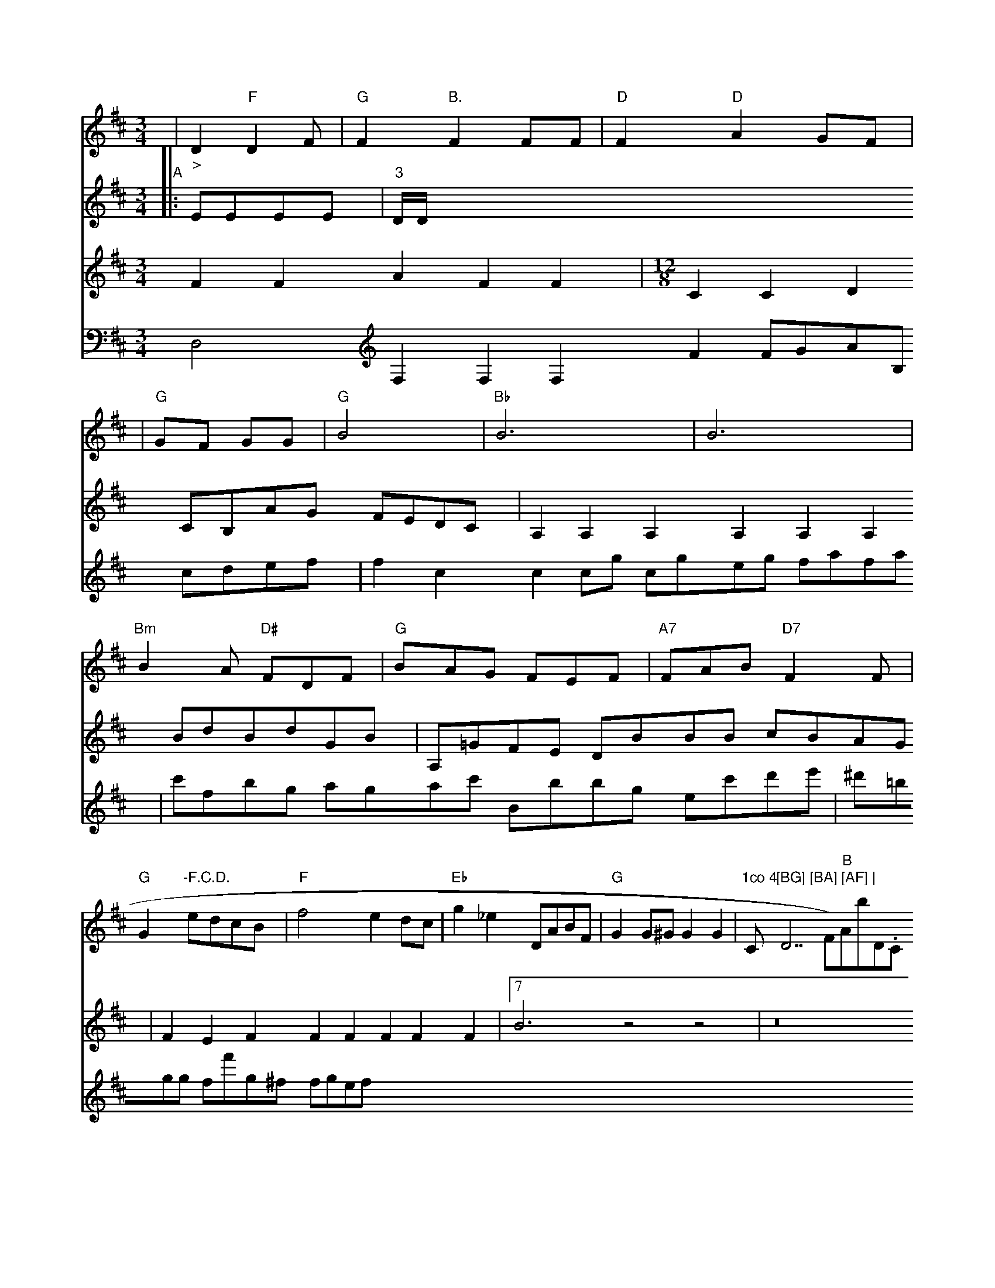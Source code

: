 X: 1539
M: 3/4
L: 1/8
K: D
(3| "_>"D2 "F"D2F | "G"F2 "B."F2 FF | "D"F2 "D"A2 GF |
| "G"GF GG | "G"B4 | "Bb"B6  | B6 | "Bm"B2A "D#"FDF | "G"BAG FEF | "A7"FAB "D7"F2F | "G"G2"-F.C.D."  edcB | "F"f4 e2dc | "Eb"g2_e2 DABF | "G"G2G^G G2G2 | "1co 4 "C"[BG] [BA] [AF] | "D7F)" B "Ab""D.C."|]
V: 1
K: G
V: 1
K: D
[| "E"B,/A/GB "D"AFD | "Em"B3 "F"DGA | "A7"ABG "G"Bcd | "D7"cde "D"F2 :| "D"FAB "Bm"deg | ""Ff"Bd "G7"TF2 EC | "G"DG Be "G"Gd |[f6A,6]  G, |]
V: 1
FFF \
| "D7"FAd "A7"cAe |
| "Em"Bcd=c cece | "Bb"BcdB "D"Accc | "D"F2c2F2F2 | "G"G4 A4 | "D"F4F3F | "Bm"G4 F4 | "A"
V: 3
|: EEEE| "3"D/D/ \
V:2
F2F2A2F2F2 |
V: 2
\
V: 1
dbbg  bfbb ad'e'e' bgbb | d'3 Tc'/b/a/g/ ^a/b/a/g/ a/g/f/g/ | aafa fA^ce |
V: 1
c | efga-ge | fefa a2 "Br-"fa |
V: 2
M: 12/8
V:2
V: 2
C2C2D2 CB,AG FEDC|A,2A,2A,2A,2A,2A,2
V:2
BdBdGB|A,=GFE DBBB cBAG|F2E2F2F2 F2F2F2F2|7B6 z4 z4|z16|z16||G4 z12
V:2
xGab c'e'c' c'bc'
V:5
D,4
V:4
V:3
V:2
V:1
x6|
V:5 program 5 41
V:5
F,2F,2F,2F2 FGAB, cdef|f2c2c2cg cgeg fafa|c'fbg agac' Bbbg ec'd'e'|^d'=bgg ff'g^f fgef
V:5 program 5 41
V:5
V:4
V:9
V:8
V:3











































































































































































































































































































































































































































































































































































  (3 
M: 3/4
L: 1/8
K: Bb
"A2\
|: "Aglo 5o"Bd dcf<e | d>cB>A AEF<C | D>DE>B, A,>CC>B, | A,2A,2A,2 :|2 J
V: 1
~e2d2 B4 | c2(ef) {f}g2f2 | a6- Td'c'ac' | d'2 (3bag (3fd'd' c'bc''
c'bc'|
V:5 program 5 113
V:1
E,DG,,B,,/C,/2 CA,B,C CCCC|C2C2C2C2 C2C2C2C2|
V:1
AAAAAF|
V:2
EDGB cEcE EDEE|E2E2C2C2 BBBB AB=BG|EAEE EEEE CEEC FCFC|C4 z4 cfgf ecec|geea cged ecec|c4 z4 z8|
V:5 program 5 41
V:5
V:4
V:9
V:8
V:3
V:2
V:1
=ED^G =AB/2c/2d B^AF _d2c GFG|F2 A G2 A2 Bc d2|e4 g4 a4|g3 ge2 =f2e2|d2 e2 c2 g2 a2 ag|a2 b2 g2 b2 a2|c'b a2 b2 c'b|
V:5
V:4
V:3
V:2
V:1
A/2=G/2B/2=d/2c/2B/2 F/2=E/2^C/2G/2 =A/2G/2=G2<=B|F2 FF G2 F2|
V:3
x8|
V:2
F=G A2 ee fe [f=e-][f_G]| \
V:1
A3- A/2=F/2-[_dc_E] [f6-=c6-F6-]| \
V:1
[c=E] [=GEB,]x/2 [BG_E,][_d/2-G/2-C/2-_A,/2-A,,/2-]| \
V:1
[c/2F/2-=B,/2-A,,/2-][G_A,B,,] x3/2[G,^A,,-][G,/2-_G,,/2-][G,/2-=B,,/2-G,,/2-][=G/2B,/2-B,,/2-G,,/2-] [G/2-E/2B,/,-G,,/2-B,,/2-][A3/2-B,3/2B,3/2F,3/2B,,3/2-][B/2F/2B,/2G,/2D,/2]x/2| \
V:1
x/2[A,/2-F,/2-][F/2A,/2-F,/2-] [=E,/2D,/2][=G/2E/2-G,/2-][A/2G,/2][G-G,-G,,][F2D2G,2] B,,/2G,/2A,/2B,/2| \
V:1
C,E,F,G, F,G,A,G, F,E,D,/.C,/2|C,CC,C,C, A,,B,,C,C,
V:4
V:3
V:2
V:1
z16|z16|z16|z16|z16|z16|z16|z116|z16|z16|z16|
V:1
x8 BA-| \
V:1
[F/2B,/2-][F/2B,/2-]B,/2- [F/2-B,/2-][F/2B,/2-][B/2-B,/2][B/2-B,/2-][d/2-B/2D/2B,/2-]|
V:1
[B/2B,/2][B,/2-B,/2-][B/2B,/2][c-A,-]A/2-[c/2-A/2-A,/2 =A/2C/2-A,/2][c/2A/2-C/2-A,/2] [d/2C/2A,/2][d/2-D/2][d/2-G/2][d/2-d/2-B/2] [d/2-B/2][dF] [c/2-G/2-C/2][c/2-F/2-C/2][c/2-=E/2-]| \
V:1
[c/2C/2][B/2-E/2E,/2-][B/2-A/2E,/2-][B/2A/2-E,/2-]| \
V:1
[B/2E/2-E,/2][B/2F/2-E,/2-][A/2-F/2D,/2][A/2-F/2-D,/2] [A/2F,/2-][c/2A/2F/2-F,/2-][c/2G/2F/2-F,/2-][d_A,F,-][c/2A,/2-D,/2-][d/2C/2C/2-F,/2=D,/2-][_e/2d/2-C/2F,/2-][B/2F/2-E,/2-]| \
V:1
[B/2-F/2F,/2-][c/2-F/2F,/2][c/2-F/2-][c/2-F/2-A,/2][c/2-F/2E/2-]| \
V:1
[c,/2-E/2][c-F-][e/2-G/2-C/2-] [e/2=e,/2][=e-G-B,-][e/2B/2-E/2B,/2]|
V:1
[e/2-G/2-E/2-E/2A,/2-][e/2G/2C/2-F,/2-][c/2-E/2-G,/2C/,-][e/2-e/2C/2-F,/2][e/2G/2C/2-] [B/2C/2-][d/2-A/2C/2-C,/2-][c/2A/2C/2-C,/2-][B/2-E,/2-C,/2-][A/2A/2C/2-G,/2-C,/2-]| \
V:1
[B/2A/2-E/2-F,/2-C,/2][A3/2-D3/2E,3/2-][c/2A/2F/2E,/2-][B/2-G/2-D/2F,/2-][B/2-G/2-E/2D,/2-][c/2-A/2-D,/2F,,/2] [B-GD,-][B/2-D,/2-D,,/2-][B/2-E,/2D,/2D,,/2]Bd3- [d/2-B/2=G,/2-][d/2B,/2][c3/2A,3/2][d/2d/2D/2-] [d/2-D/2D/2-][d/2E/2-D/2][BD-][D/2=E/2D/2-] [E/2-D/2-B,/2][ED-][D3/2-D3/2-]| \
V:1
[D/2B,/2D/2]F/2C/2[E/2B,/2-] [E/2-B,/2][E/2-F,/2-][A/2-F/2-F,/2-][c/2A/2F,/2D,/2] :/[dB,-] [d/2-F/2-B,/2-][d/2F/2-B,/2-][f/2B,/2-F,/2-][B,/2-F,/2] [d/2B,/2-F,/2-][B/2G,/2D,/2][B,/2-F,/2-F,/2F,/2-C,/2-][E/2B,/2F,/2-F,/2-F,/2-F,/2F,/2F,,/2-][E/2-C/2F,/2-F,/2F,/2-F,/2F,/2-F,/2-D,/2-=A,,/2-|]
V:4
C/2D4
V:9
V:4
V:9
V:8
V:3
V:2
V:4
V:3
V:2
V:4
G,D, D,D, B,,B,,D, C,B,,|
V:1
d ^c3/2 e/2d'^c'4ccc/2| \
V:3
C,3/2C6FFD/2-| \
V:2
B,6
V:4
V:3
C,D, A,B, D,^C G,B,| \
V:2
G,3/2- G,/2G,E,2D,2-D,/2-| \
V:4
D,D, D,2 D,/2B,B,B,C,D,/2-| \
V:1
GA, B,2 D2 DC|
V:3
D3/2x2x4x/2|
V:2
CF, B,B, DB, DD| \
V:4
E,3/2G,2E,2[B,2B,,2][D/2B,/2-G,/2D,/2-D,/2-][B,/2D,/2-D,/2-]| \
V:4
B,/2D/2B,D,D,D,C,G,/2-|
V:1
G,E, DG, B,G,| \
V:3
D4 DD GD| \
V:2
B,4 DC B,G,| \
V:4
G,3/2B,DB,DGDC/2-| \
V:1
G/2G4DDC/2-| \
V:3
A,A, A,G, A,C DE|
V:2
FB, A,B, A,G, A,B, CB,|
V:4
C3/2B,/2A,4A,B,| \
V:1
B,2 [E2G,2D,2] [G2D2B,2D,2] F,2| \
V:3
x6| \
V:2
d/2c'^c'c'd'/2-| \
V:5
G,2 B,2 x2| \
V:4
A,E, A,A, A,G,| \
V:1
x2 x4| \
V:3
x2 G,,/2x3/2G,,/2x/2| \
V:2
x6|
V:5
B,,2 xD, E,F,| \
V:4
f/2e/2^d2 =e/2B/2G/2A/2 ^F/2^F/2=F/2^D/2|
V:2
x6| \
V:4
x6| \
V:1
x6| \
V:3
D,2 ^A,,,2 x2| \
V:2
F,2 G,2 x4|
V:4
E,4 x4| \
V:1
x6| \
V:3
x6| \
V:2
x2 x2 x4| \
V:4
x6| \
V:4
x6| \
V:1
x6| \
V:3
D2 x4|
V:2
x6| \
V:4
x6| \
V:1
x6|
V:3
x6| \
V:2
x6| \
V:4
x6| \
V:1
E,/2G,/2E,/2G,/2 C,/2G,/2A,/2G,/2 ^G,/2A,/2G,/2F,/2| \
V:3
d/2c/2^G/2=c/2 x/2F/2F2F/2F/2| \
V:2
G,6| \
V:4
x6| \
EF | E2 F2 | G4 | F2 D2 | G2 :|
g | "A"e2 de | "E"=e6 | "Am"ee A4 | "E7"B4 :|
K: Aliar
.C2- CD | D3 z \
| "G"d2 G2 | A2 G2 | A2 vA2 \
: ^F2 | "Bm"d4 ce |  "F"d6    \
|  "B3"dc cB cB | "G"d3 G AF | "Eb"FG EF GA | "G"B/c/ g2 ^f<g | "Dm"d3- c/d/c/B/ g/f/ | c3 z/6 y|]
K:Bb
"A"ef f/f/f/f/g/a/b/a/g | f/e/ =d/c/ e/d/ | f/  e/d/c/A/ B/c//| d/B/d/c/ B/B/ (3=A/ G/ A/2 | G3/2G/2G/2G =E\2B,/2E/2B,/2=D/2| \
e2 c/2B/2^F/2E/2 E2-| \
_DC AF dg af | e cB =AF a2 | f4 g2 \
| d8 z4 | g4 f4 d2 | d4 c3B AA | c4 A4 Bc | d4 B4 | c2 (Tf2 g2) (f4 | e2) e3 d e2 | e2 z6- | d6 |] z2d2 Te2f | A2 Te2 A2 e2 | d2 fe d2 c2 | D4 z2 |]
V: 1
=E3 ee2- | g6 \
| e3 f2 ee | z6 :|
|: c2 b2 a2 | c'B
^f2 e'2=a2 | a2 ^g4 |\
f2 Ve4 | f2 e2 f2 | ga b2 Ta2 | b2 a2 a2 | a6- | f2 ^fa e2 \
  | f2 e3 f | e8 | ^f2 e2 d2 | f4 e2 | g4 g4 | 
^f2g af2a | ^c2 ce e2 |  e6 \
:|2 =g2 z2 =g4 | g6 (^fgag) | f2(Taf) f2g2 a2f2 | a2b2 e4 A2 | c4 c2 z2 ag |\[f2 c2 _g2 b2 | ^g3-g ^d'd' c'2 |
|  d'2 =bc' | e'2 za | e'b aa |
 d'2 c'2 |  d'>b  d'c' | bg    f'e' fe | d'3 d'c' d'b |    b3 a3 | b2  y/2b/2 a/2g/2f/2g/2 f=ef | gfg g_e dB,| \
A2 Bc B2 | A2 G2 B2 | f3 d (cB) c | d3 c2 |
   A cBA | GFA f^AA | "Bb"df gf ed ag | Tf^e/f/ ec fe d2 \
| "Dm"d3 ddd ce | "D"a4 TE3 "A"cB | "Dm"c2 A2 F2 | "Em"B3 g ce | "A7"e6 |]
"Gc"a2 g2 | "G"a4 g2 | "C"e4 f2 |
| "A"a4 a2 | 16 | "Bb7"B6 | "Am"eg a2 "_F7"ef | "Db"d'2 B2 B2 | "A7"e4 f2 |  "D7"f2 f2 | "A7"e6- |
"Em"e2 d4- | d8 ||
|| "Ab"[A4F3] [BE][A2F2] [B2F2]  [A2A,2] [F2A,2] [B2=G2^F,2][B/2G,/2-][B/2-G,/2-G,/2F,/2-][B/2-G/2E,/2G,/2-G,/2-] [c/2-G/2-G,/2-G,/2-G,/2G,/2-][c/2-G/2-G,/2-G,/2-G,/2-][=e/2--d/2-G,/2-G,/2-G,/2-][c/2-B/2-G/2-G,/2-G,/2-G,/2-F,/2-]| \
V:3
[B-G-G-G,-][B/2-c/2-G/2-F/2-G/2G/2E/2-][B/2-c/2-E/2-G/2-E/2-]| \
V:3
[c-A-] [c3-d3-=B3-G,-][c/2-A/2-F/2][c/2-F/2-] [A/2-F/2E/2-][A/2-F/2-D/2-E/2][A/2-F/2D/2-][A/2D/2-E/2-] [F-D][F/2-D/2-][D/2D/2-D,/2-] [)D/2-D/2-D/2E,/2-][F/2-B,/2D,/2-][f3/2-f3/2D,3/2-D,3/2] [f/2-f/2-D,/2D,/2-][f/2f/2-D,/2/C,/2-][f/2-f/2D,/2-C,/2C,/2-] [f/2D/2-D,/2-][A_AD,-D,][g/2-g,/2-D,/2][g-e/2-D,/2-] [g/2-g/2d/2-D,/2-D,/2][g/2f/2E,/2D,/2][eE,-] [B/2-E,/2-E,/2][B/2A/2E,/2-E,/2-][F/2-E,/2-E,/2][F/2-A/2-F/2-F,/2-]| \
V:2
x2[d2-e/2-B/2][d/2-c/2A/2-][e/2A/2-A/2-A/2][c3/2A3/2-A3/2]A/2-[A/2-A/2B,/2-]| \
V:1
[ac-E-_D][_g-a-B-A-] [g/2e/2-E/2-][=e/2-c/2-G/2][=e-=d-G,] [g/2-g/2G/2-^G/2-^G/2][g/2^a/2-=d/2E/2-][a-EC-]| \
V:1
[=c3/2-^c3/2-A3/2-][c/2-A/2-][c-c-A-] [c-A-A,][c/2-c/2-G,/2-][c/2-c/2G,/2G,/2-][d/2-d/2G,/2^G,/2G,,/2-][d/2=B/2G,,/2-G,,/2-][f/2-=d/2-G,,/2-G,,/2][e/2G/2G,/2] [=c3-A,3-A,3-][^c/2-A/2-F/2-A,/2-][=c/2-c/2-A/2=A,/2-]| \
V:3
[=d/2-d/2-D/2=C/2][=e/2-d/2-^D/2-B,/2-][^d/2-=^d/24_d/2-^D,/2-] [_d/2=d/2B,,/2-E,/2-^G,,/2-][^G3/2-=G3/2-^D,/2-^D,/2-^D,/2]| \
V:3
[=d/2-_B/2-D/2-^D,/2][^d4-=d4-^D4-^D,4] [=c-=B-^G,-][B/2-^G,/2^G,/2-^G,/2-][B3/2-B3/2-E,,/2-] [B3/2B3/2-^G,3/2-^G,3/2-B,,3/2] [^A/2B/2E/2-E/2-^A,/2-E,/2-][^A/2E/2-^F,/2-E,/2-][BC,A,,-][E-^G,,-^G,,-]| \
V:3
[^G,/2^D,/2E,/2-E,/2-E,,/2-][E,/2E,/2-E,/2-][E,/2E,/2B,,/2-E,,/2-][E/2A,/2-E,,/2-C,,/2-]| \
V:3
[B/2-^F,/2-^D,/2A,,/2-][B3/2-^F,,3/2-^G,,3/2-] [B3/2-^d3/2B,,3/2B,,3/2-][B3-d3-B,3-B,3-^G,3-][B-B-B-B,,-B,,-]| \
V:2
[B4B,4^A,4-A,4-D,4-] [A2-F2-B,2-E,2-]| \
V:1
[A2-A2-E,2-E,2-E,,2-] [A/2-E/2-E,/2-E,/2-E,,/2][A/2-A/2-E/2-E,/2-E,/2-] [A/2-A/2-G/2-E/2-E,/2-E,/2-][A/2F/2-B,/2-F,/2-B,,/2][G4-B4-D4-B,4-F,4-]|
V:2
[f/2-f/2]c3x=c'/2 x[c-c-A-] [d/2-c/2-A/2A/2G/2E/2][d3-f3-F3-][d/2=d/2-=A/2-F/2-F/2^A,/2-][d3-c3-G3-A3-^G3-F3-] [d3-d3-A3-A3-F3-A3-A3-][d3/2-d3/2-^G3/2-F3/2-F3/2G3/2-][d/2-B/2-^c/2F/2-^G/2-][c/2-c/2-G/2-][c/2c/2A/2^F/2-F/2-][| ^c4-E4] ^c2C2-| \
V:2
x2 x6| \
V:1
x6| \
V:3
F,2 F6| \
V:2
x2 
V:4
x8| \
V:1
x2 f2 x/2[^A4-F4-F,4-][c/2=c/2-^A/2-F,/2-F,/2][^c/2c/2-F,/2-F,/2-]|
V:3
[^c3-B3-][c/2^c/2-c/2F,/2-][A=cA,,-] [=c/2-A/2^G/2-G,/2-][=c/2-B/2^G,/2G,/2-G,/2-][c3/2-^G3/2-G,,3/2-] [B/2-B/2B,,/2G,,/2-][B/2-G/2G,,/2G,,/2-][B,/2-G,/2-G,,/2-G,,/2-] [G,/2G,/2-G,,/2][G,,G,,][G,-B,,-][G,,/2-E,,/2][^A,,3/2-E,3/2-][C/2=A,/2-E,/2][G-=E,-A,,-]| \
V:3
[^A/2A/2G/2-][=c3-=B3-^G3-E3-] [c/2-^d/2-^G/2D/2-][^c/2^c/2-B/2E/2-E/2-][BE-B,]C-| \
V:2
[c-d-C-B,][c/2-A/2-C/2-A,/2E,/2-] [c/2-A/2-E,/2D,/2-][c/2A/2-A,,2D,2D,,2][A3F,3-D,3-]|
V:2
[f/2e/2-d/2-B/2-B/2-B/2A/2-A/2-B/2][f/2e/2-e/2-e/2-C/2-][f/2-f/2e/2-c/2-E/2-C/2D/2][f/2f3/2-^g3/2-^a3/213/2][^g/2-g/2-^D/2] [g/2e/2E/2-E/2][g/2-g/2-E/2-][g/2^g/2-g/2-E/2-E/2][=g/2=c/2-E/2-E/2-]| \
V:1
[B,/2-E,/2][F-A-C,][F/2=G/2-E/2-] [G-G3-EF][G/2-G/2-=G/2-][G/2_G/2F/2A,/2-] [d3-B3-G,3-][d/2-d/2-G/2A,/2]| \
V:1
[=d/2-_d/2A,/2-F,/2-][c3/2^A3/2A,3/2F,3/2][c3/2-B3/2-F3/2=A3/2][c/2-c/2^c/2C/2-C/2-][=c/2-c/2-C/2-C/2-][_c2-c2-C2-C2-][c-c-C-C-][e/2-c/2-A/2C/2-][=e/2f/2=f/2E/2-][c/2-^A/2=D/2-=D/2-=D-] [d/2-c/2-^D/2D,/2-][^c/2F/2^D,/2C,/2-][^g/2-f/2=A/2-e/2-C/2-]| \
V:1
[c3/2E3/2-D,,3/2-][d4-d4-D,,4-D,,4]|
V:3
x[C6-C6-A,6-G,6-][A,/2-C/2-A,/2][C3/2-A,3/2]| \
V:2
x4|
V:1
x6|
V:3
[E,/2E,/2-G,,/2-][G,/2-E,/2-A,,/2-][E/2E,/2B,,/2-B,,/2-B,,/2-] [B,/2-B,/2-B,,/2-B,,/2][E/2-B,/2-B,/2-B,,/2-][B,B,^G,-B,,-] [E/2B,,/2][F3/2-B,3/2-E,3/2-][F/2-=D/2B,/2-B,/2G,/2-][A/2^G/2-=G,/2-B,/2-][^G,/2-^G,/2-][C,/2-^A,/2][c/2A/2-C/2-A,/2-][_A/2-C/2-A,/2-] [=A/2-A/2-C/2-A,/2][A/2C/2-A,/2-][=E/2-C/2A,/2-][A/2-D/2-A,/2][A3/2-F3/2-F3/2][A/2F/2F,/2-]| \
V:3
[D3B,3]x4x/2 D,3/2[=F/2-D/2-] [E2-F2-][G/2-F/2E/2-A,/2-E,/2-][F-E-E,-]| \
V:2
[e2-e2-A,2-A,2-][e3-e3-A,3-A,3-][e-e-A,-C-][e-e-C-A,-A,-][e-e-c/2-B,/2-A,/2-]|
V:3
[A3-A3-E3-E,3-] [A/2-A/2-C,/2-F,/2][c/2F/2-F,/2-F,/2-][A/2F/2-F,/2-F,/2-][F3-F3-F,3-F,3-][F/2=F,/2-][F-F,][F-F]| \
V:3
[e/2-e/2-d/2-B/2-B/2-][e/2-e/2-B/2-E/2-][e/2-e/2B/2G/2-B/2-][e/2-e/2-B/2-E/2-] [e2-e2-G2-F2-]|
V:1
[B/2B/2-E,,/2-E,,/2][B3-B3-D,,3-D,,3-]| \
V:3
[G2-F2B,2G,2-] [G/2G,/2F,/2-F,/2-][F/2-F,/2-F,/2F,,/2-F,,/2][F/2-F,/2F,,/2F,,/2-][F/2-F,,/2-F,,/2-]| \
V:3
[B,-F,d,-][G/2-D/2-D,/2-C,/2-D,,/2][B/2-B/2-B,,/2-D,/2D,/2-D,,/2-][B/2-B/2-B/2-D,/2B,,/2-D,/2-D,,/2D,,/2-][B/2-B/2-A/2E,/2C,/2-D,,/2-]| \
V:3
[F2B,2-F,2-] G,/2-[E/2-F,/2-A,,/2-][B3-c3-G,3-G,3-G,,3-][B/2-G/2-G,/2-G,/2-G,,/2F,,/2-] [B3/2-B3/2-E,,/2-G,,/2][cA-A-E,-C,-]| \
V:2
[f2-f2-^A2-G2-^G2-] [f/2^f/2-^g/2-^g/2^A/2-^A/2-=A/2][a/2-a/2-A/2-^G/2-]| \
V:1
[a/2-b/2-a/2-g/2-^G/2-^D/2-^G,/2][a/^-a/2-^A/2c/2^F/2-^D/2-] [a/2-a/2-^D/2-^D/2-][a/2-a/2-^D/2^D/2][a3-a3-=C3-F3-][aF-E][a2F2-D2-][F/2-D/2-B,/2][F/2-F/2-D/2E/2-] [F2-F2-E2^D,2][F/2-F/2-B,/2=G,/2_D,/2-][F/2-^D/2^D,/2-D,/2-][F3-D3-E,3-=D,3-][F/2-F/2-A,/2-E,/2-]|
V:2
[e2-e2-A2-A,2-A,2-] [f/2-e/2-A/2-A/2-A,/2F,/2][f3/2-f3/2-F,3/2-F,3/2-][g/2f/2-f/2-c/2F,/2-F,/2-][f/2f/2d/2-F/2-F/2-F,/2-F,/2] [f/2d/2c/2B,/2F,/2F,/2-][F/2F,/2-]=F,/2x/2 D,/2x3-| \
V:2
[d4-d4-D,4-D,,4-] [d(d-d-D,-D,-][d/2A/2F/2-D,/2D,/2-D,/2] [A2-A2D2D,2-D,2-]| \
V:1
[E/2-E/2E,/2E,,/2-E,,/2-][G4-E4-G,8-E,,8-E,,8-E,,4][E/2-E/2-E,/2-E,,/2-E,,/2-]| \
V:3
[B3/2-B3/2-D,3-D,3/2-] [B/2A/2F/2-D/2-D,/2-D,/2-][A/2F/2B,/2D,/2-D,/2][BG,]x/2| \
V:1
[dG-D-][gGD-] G,/2-[B3/2-B,3/2-] [g2G2B,2]| \
V:1
[A3-A3-C3-] [d/2-A/2A,/2-A,/2][d-A-A,-] [d/2-A/2-A,/2-][d/2A/2-A/2-A,/2-][cAFA,]| \
V:1
[a/2-g/2-E/2-B,/2-][aC-A,-][bEA,-] [^d'A,-][^c'FA,-] [aA,-]A,|
V:1
c'/2D,/2>c'/2a/2 [geD][dA_D] [e/2^d/2B/2][=d/2B/2-][B/2^G/2][B3/2A3/2]| \
V:1
[c^AE][^d^d^D] [d/2F/2-][d3/2F3/2] [B2G2] [c6-^G6-A,6-] [c/2-A/2A,/2-][c/2-c/2A,/2-][c/2A,/2-][E/2G,/2-]| \
V:1
[D/2A,/2-][=A/2-=A/2A,/2-][=c/2A/2-^A/2-A,/2-][c/2-^A/2-A,/2B,/2-][c/2A/2^C/2A,/2] x/2[B/2d/2-B,/2-][c/2d/2-A/2B,/2A,/2][A/2=G/2^A,/2-][=c/2^A,/2-]^A,/2 [B/2^A,/2-]B,/2-[c/2B/2^A,/2-]^A,/2 f/2e/2x3/2 x/2C/2C/2E/2| \
V:1
d'/2d'/2b/2a/2 [g/2E/2-][B/2G/2]x/2[a/2G/2][g/2E/2]|
V:1
x8- [e/2^A/2]x/2[f/2A/2]x/2[a/2D/2] [a/2A/2]x/2[e/2^A/2]A/2[f/2A/2] [g/2e/2]x/2[^g/2]x/2[g/2c/2] [a/2B/2]x/2[3/2d3/2]) [c/2-A/2][d/2B/2B,/2]_d/2[Td/2B,/2][=c/2^A/2] [F/2^A,/2]x/2[f/2A/2][a/2F/2]x/2| \
V:1
a/2b/2a/2g/2 b/2b/2f/2e/2 e/2e/2/2e/2g/2f/2e/2^d/2 e/2^d/2^d3/2f/2a/2^g/2a/2b/2| \
V:1
b3/2x/2>bc'd' e'A'B2'd'-b ag2 | f2d'b a2d'd c'2A c'dgb | afd'2 z2fe dcBA |\
(Bc) ded2 c'B z2 Bce^d | efef gfed cBAG | B2BG G2FE G2D2 | BcdB23e |  d4 c'de^f d2B2 | B^cdf e2ed fedB|f4 f2^ea g2g2 |
V: C
FFD2 C2d2 z4 | z2Tg2 d2cB e4 | e2e^A A2C2 | d2A2 z2^A2 | f2G2 z2e2 e2F2 | d2B2 ^C4 z2dB | cfga a2b2 aBdB |\
c2-c'b a2 f2 z2 .c'2 |
|  (=fd).d.f f2C2 (gf)f2 | z2-e2 a2e2 (FB)df  | vg2e2 z2za a2e2 | G2A2 z6 :|
|: g |\
gfg2b2 z2dA GAB2 | gcg2 z2BG G2=D2 DGc^a | Bg^fg a^ac'2 z2AB ^cdef e2^c'2  | afge d>^cd_e  d2B2  d3B B2^aa a4 :|


